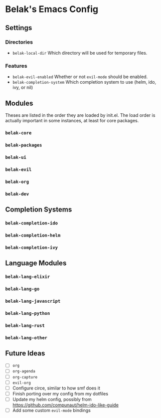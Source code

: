 * Belak's Emacs Config

** Settings

*** Directories

- =belak-local-dir= Which directory will be used for temporary files.

*** Features

- =belak-evil-enabled= Whether or not =evil-mode= should be enabled.
- =belak-completion-system= Which completion system to use (helm, ido,
  ivy, or nil)

** Modules

Theses are listed in the order they are loaded by init.el. The load
order is actually important in some instances, at least for core
packages.

*** =belak-core=
*** =belak-packages=
*** =belak-ui=
*** =belak-evil=
*** =belak-org=
*** =belak-dev=

** Completion Systems

*** =belak-completion-ido=
*** =belak-completion-helm=
*** =belak-completion-ivy=

** Language Modules

*** =belak-lang-elixir=
*** =belak-lang-go=
*** =belak-lang-javascript=
*** =belak-lang-python=
*** =belak-lang-rust=
*** =belak-lang-other=

** Future Ideas

- [ ] =org=
- [ ] =org-agenda=
- [ ] =org-capture=
- [ ] =evil-org=
- [ ] Configure circe, similar to how smf does it
- [ ] Finish porting over my config from my dotfiles
- [ ] Update my helm config, possibly from
  https://github.com/compunaut/helm-ido-like-guide
- [ ] Add some custom =evil-mode= bindings

